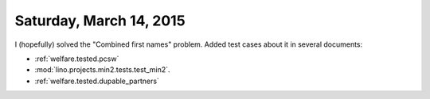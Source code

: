 ========================
Saturday, March 14, 2015
========================


I (hopefully) solved the "Combined first names" problem.  Added test
cases about it in several documents:

- :ref:`welfare.tested.pcsw`
- :mod:`lino.projects.min2.tests.test_min2`.
- :ref:`welfare.tested.dupable_partners`

